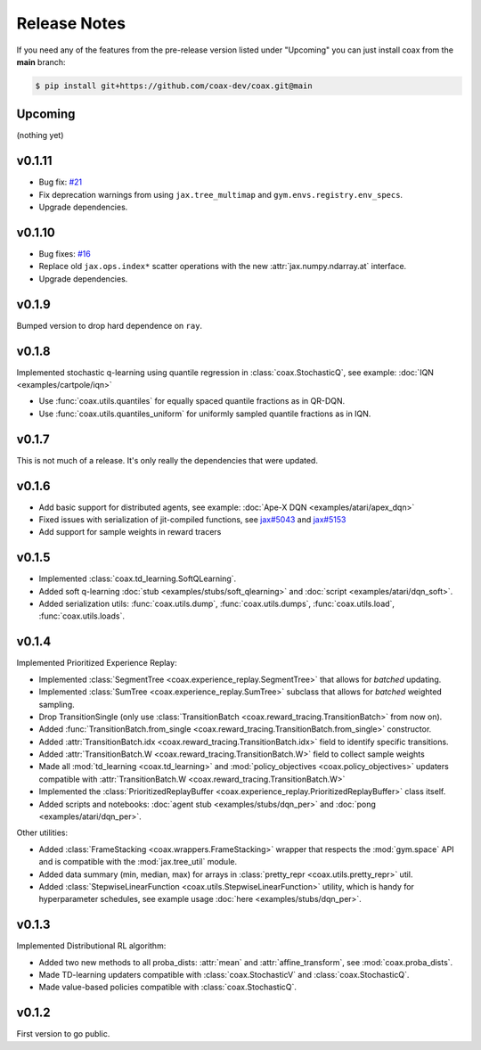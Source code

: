 Release Notes
=============


If you need any of the features from the pre-release version listed under "Upcoming" you can just install coax from the **main** branch:

.. code::
    
    $ pip install git+https://github.com/coax-dev/coax.git@main


Upcoming
--------

(nothing yet)


v0.1.11
-------

- Bug fix: `#21 <https://github.com/coax-dev/coax/issues/21>`_
- Fix deprecation warnings from using ``jax.tree_multimap`` and ``gym.envs.registry.env_specs``.
- Upgrade dependencies.


v0.1.10
-------

- Bug fixes: `#16 <https://github.com/coax-dev/coax/issues/16>`_
- Replace old ``jax.ops.index*`` scatter operations with the new :attr:`jax.numpy.ndarray.at` interface.
- Upgrade dependencies.


v0.1.9
------

Bumped version to drop hard dependence on ``ray``.


v0.1.8
------

Implemented stochastic q-learning using quantile regression in :class:`coax.StochasticQ`, see example: :doc:`IQN <examples/cartpole/iqn>`

- Use :func:`coax.utils.quantiles` for equally spaced quantile fractions as in QR-DQN.
- Use :func:`coax.utils.quantiles_uniform` for uniformly sampled quantile fractions as in IQN.



v0.1.7
------

This is not much of a release. It's only really the dependencies that were updated.



v0.1.6
------

- Add basic support for distributed agents, see example: :doc:`Ape-X DQN <examples/atari/apex_dqn>`
- Fixed issues with serialization of jit-compiled functions, see `jax#5043 <https://github.com/google/jax/issues/5043>`_ and `jax#5153 <https://github.com/google/jax/pull/5153#issuecomment-755930540>`_
- Add support for sample weights in reward tracers



v0.1.5
------

- Implemented :class:`coax.td_learning.SoftQLearning`.
- Added soft q-learning :doc:`stub <examples/stubs/soft_qlearning>` and
  :doc:`script <examples/atari/dqn_soft>`.
- Added serialization utils: :func:`coax.utils.dump`, :func:`coax.utils.dumps`, :func:`coax.utils.load`, :func:`coax.utils.loads`.


v0.1.4
------

Implemented Prioritized Experience Replay:

- Implemented :class:`SegmentTree <coax.experience_replay.SegmentTree>` that allows for *batched*
  updating.
- Implemented :class:`SumTree <coax.experience_replay.SumTree>` subclass that allows for *batched*
  weighted sampling.
- Drop TransitionSingle (only use :class:`TransitionBatch <coax.reward_tracing.TransitionBatch>`
  from now on).
- Added :func:`TransitionBatch.from_single <coax.reward_tracing.TransitionBatch.from_single>`
  constructor.
- Added :attr:`TransitionBatch.idx <coax.reward_tracing.TransitionBatch.idx>` field to identify
  specific transitions.
- Added :attr:`TransitionBatch.W <coax.reward_tracing.TransitionBatch.W>` field to collect sample
  weights
- Made all :mod:`td_learning <coax.td_learning>` and :mod:`policy_objectives
  <coax.policy_objectives>` updaters compatible with :attr:`TransitionBatch.W
  <coax.reward_tracing.TransitionBatch.W>`
- Implemented the :class:`PrioritizedReplayBuffer <coax.experience_replay.PrioritizedReplayBuffer>`
  class itself.
- Added scripts and notebooks: :doc:`agent stub <examples/stubs/dqn_per>` and :doc:`pong
  <examples/atari/dqn_per>`.


Other utilities:

- Added :class:`FrameStacking <coax.wrappers.FrameStacking>` wrapper that respects the
  :mod:`gym.space` API and is compatible with the :mod:`jax.tree_util` module.
- Added data summary (min, median, max) for arrays in :class:`pretty_repr <coax.utils.pretty_repr>`
  util.
- Added :class:`StepwiseLinearFunction <coax.utils.StepwiseLinearFunction>` utility, which is handy
  for hyperparameter schedules, see example usage :doc:`here <examples/stubs/dqn_per>`.





v0.1.3
------

Implemented Distributional RL algorithm:

- Added two new methods to all proba_dists: :attr:`mean` and :attr:`affine_transform`, see
  :mod:`coax.proba_dists`.
- Made TD-learning updaters compatible with :class:`coax.StochasticV` and :class:`coax.StochasticQ`.
- Made value-based policies compatible with :class:`coax.StochasticQ`.


v0.1.2
------

First version to go public.
